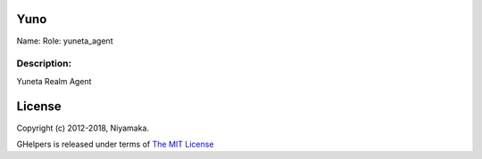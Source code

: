 Yuno
=====

Name:
Role: yuneta_agent


Description:
------------

Yuneta Realm Agent


License
=======

Copyright (c) 2012-2018, Niyamaka.

GHelpers is released under terms
of `The MIT License <http://www.opensource.org/licenses/mit-license>`_
